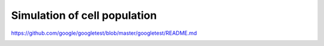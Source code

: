 Simulation of cell population
-----------------------------

https://github.com/google/googletest/blob/master/googletest/README.md

.. image:: https://circleci.com/gh/antoinedube/cell-population/tree/master.svg?style=svg
    :target: https://circleci.com/gh/antoinedube/cell-population/tree/master



